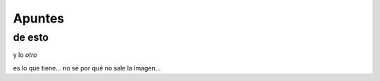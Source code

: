 Apuntes
=======
de esto
-------

y lo *otro*

.. image:: https://upload.wikimedia.org/wikipedia/commons/thumb/a/a7/FaillInv.png/220px-FaillInv.png
   :height: 100px
   :width: 200 px
   :scale: 50 %
   :alt: alternate text
   :align: right
   
es lo que tiene...
no sé por qué no sale la imagen...
